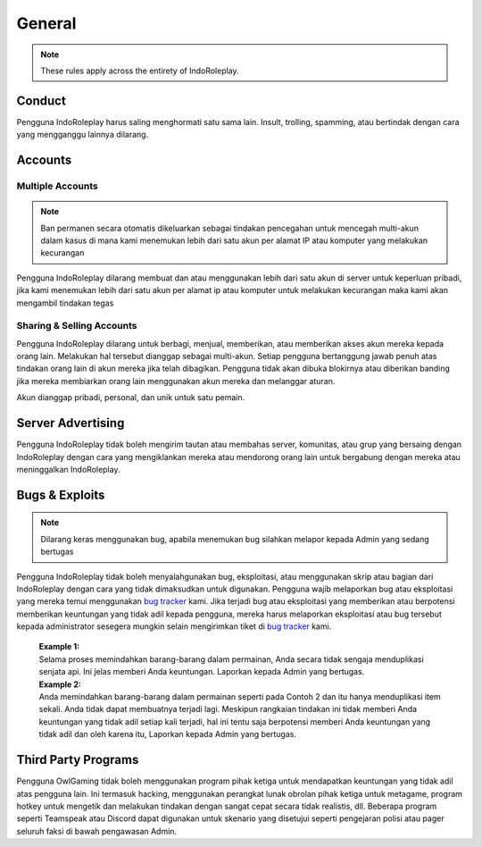 ##############
General
##############
.. _bug tracker: https://bugs.indoroleplay.net/
.. _UAT Contact: https://forums.indoroleplay.net/forms/10-upper-administration-contact-ooc/
.. _Support Center: https://indoroleplay.net/support/

.. note::
    These rules apply across the entirety of IndoRoleplay.

*******
Conduct
*******
Pengguna IndoRoleplay harus saling menghormati satu sama lain. Insult, trolling, spamming, atau bertindak dengan cara yang mengganggu lainnya dilarang. 

********
Accounts
********

Multiple Accounts
=================
.. note::
    Ban permanen secara otomatis dikeluarkan sebagai tindakan pencegahan untuk mencegah multi-akun dalam kasus di mana kami menemukan lebih dari satu akun per alamat IP atau komputer yang melakukan kecurangan

Pengguna IndoRoleplay dilarang membuat dan atau menggunakan lebih dari satu akun di server untuk keperluan pribadi, jika kami menemukan lebih dari satu akun per alamat ip atau komputer untuk melakukan kecurangan maka kami akan mengambil tindakan tegas

Sharing & Selling Accounts
==========================
Pengguna IndoRoleplay dilarang untuk berbagi, menjual, memberikan, atau memberikan akses akun mereka kepada orang lain. Melakukan hal tersebut dianggap sebagai multi-akun. Setiap pengguna bertanggung jawab penuh atas tindakan orang lain di akun mereka jika telah dibagikan. Pengguna tidak akan dibuka blokirnya atau diberikan banding jika mereka membiarkan orang lain menggunakan akun mereka dan melanggar aturan.

Akun dianggap pribadi, personal, dan unik untuk satu pemain.

******************
Server Advertising
******************
Pengguna IndoRoleplay tidak boleh mengirim tautan atau membahas server, komunitas, atau grup yang bersaing dengan IndoRoleplay dengan cara yang mengiklankan mereka atau mendorong orang lain untuk bergabung dengan mereka atau meninggalkan IndoRoleplay.



***************
Bugs & Exploits
***************
.. note::
    Dilarang keras menggunakan bug, apabila menemukan bug silahkan melapor kepada Admin yang sedang bertugas

Pengguna IndoRoleplay tidak boleh menyalahgunakan bug, eksploitasi, atau menggunakan skrip atau bagian dari IndoRoleplay dengan cara yang tidak dimaksudkan untuk digunakan. Pengguna wajib melaporkan bug atau eksploitasi yang mereka temui menggunakan `bug tracker`_ kami. Jika terjadi bug atau eksploitasi yang memberikan atau berpotensi memberikan keuntungan yang tidak adil kepada pengguna, mereka harus melaporkan eksploitasi atau bug tersebut kepada administrator sesegera mungkin selain mengirimkan tiket di `bug tracker`_ kami.

    | **Example 1:** 
    | Selama proses memindahkan barang-barang dalam permainan, Anda secara tidak sengaja menduplikasi senjata api. Ini jelas memberi Anda keuntungan. Laporkan kepada Admin yang bertugas.

    | **Example 2:** 
    | Anda memindahkan barang-barang dalam permainan seperti pada Contoh 2 dan itu hanya menduplikasi item sekali. Anda tidak dapat membuatnya terjadi lagi. Meskipun rangkaian tindakan ini tidak memberi Anda keuntungan yang tidak adil setiap kali terjadi, hal ini tentu saja berpotensi memberi Anda keuntungan yang tidak adil dan oleh karena itu, Laporkan kepada Admin yang bertugas.


********************
Third Party Programs
********************
Pengguna OwlGaming tidak boleh menggunakan program pihak ketiga untuk mendapatkan keuntungan yang tidak adil atas pengguna lain. Ini termasuk hacking, menggunakan perangkat lunak obrolan pihak ketiga untuk metagame, program hotkey untuk mengetik dan melakukan tindakan dengan sangat cepat secara tidak realistis, dll. Beberapa program seperti Teamspeak atau Discord dapat digunakan untuk skenario yang disetujui seperti pengejaran polisi atau pager seluruh faksi di bawah pengawasan Admin.






